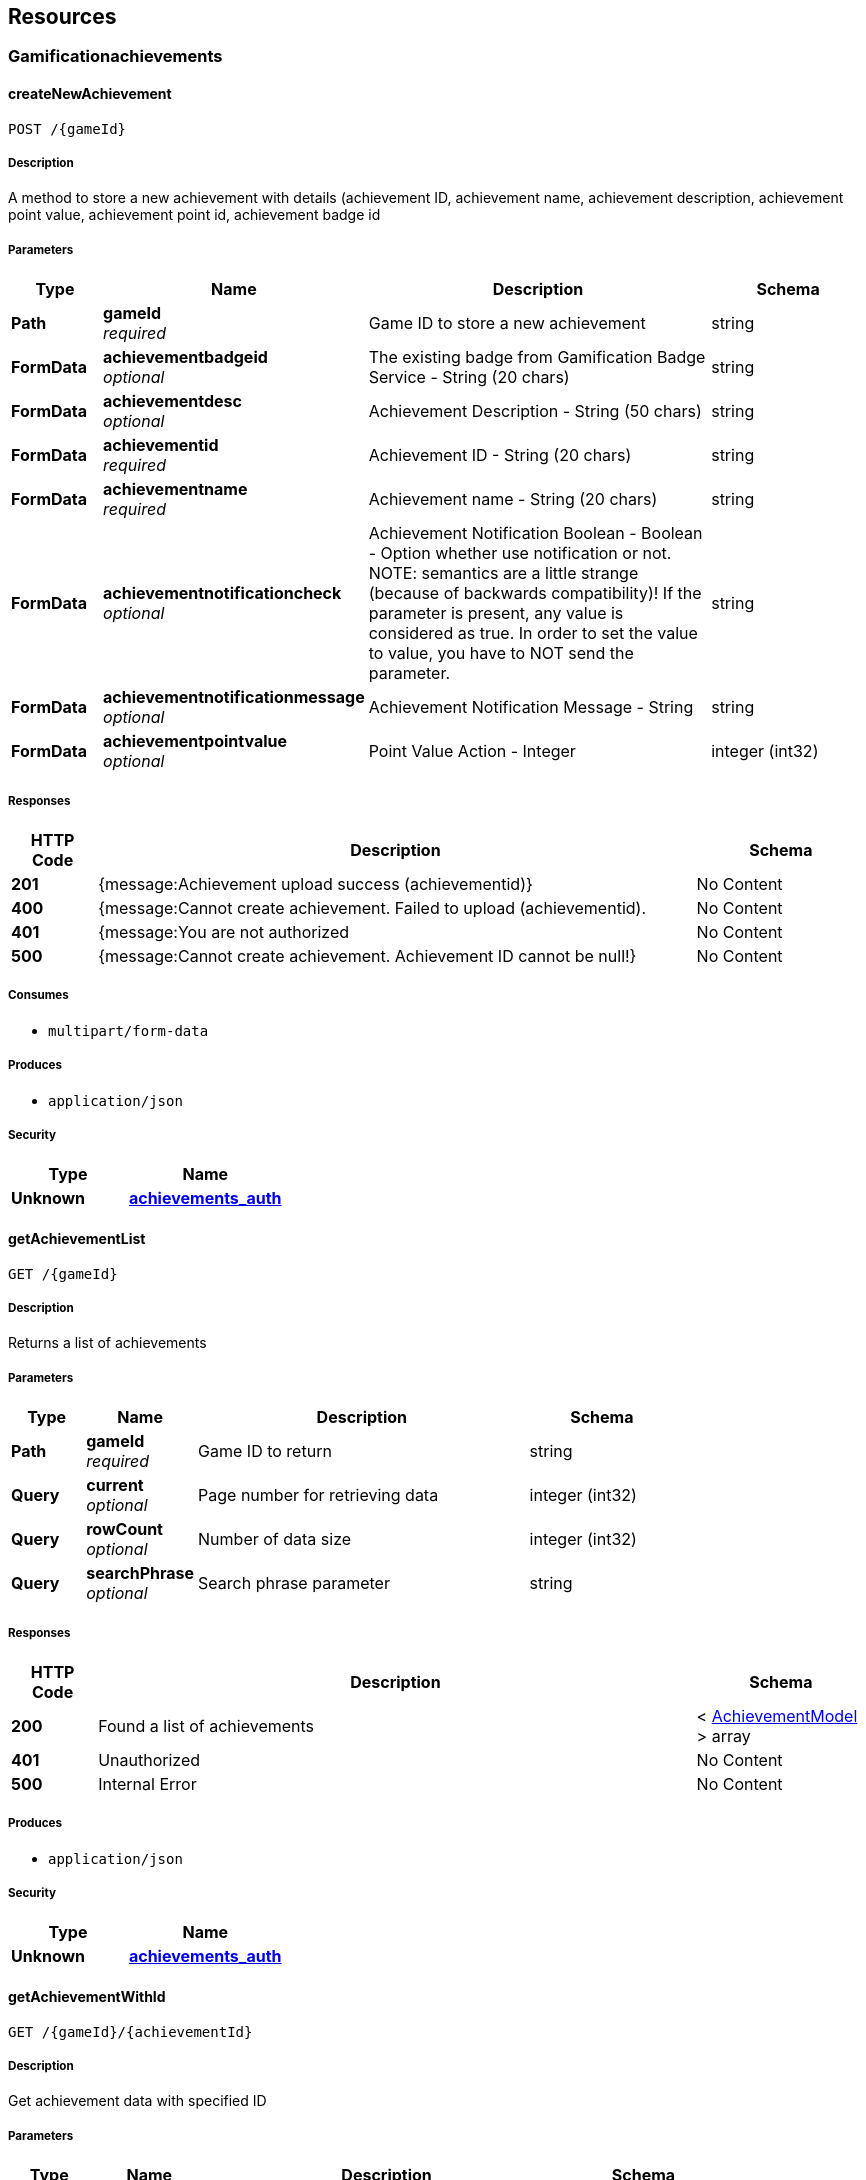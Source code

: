 
[[_paths]]
== Resources

[[_gamificationachievements_resource]]
=== Gamificationachievements

[[_createnewachievement]]
==== createNewAchievement
....
POST /{gameId}
....


===== Description
A method to store a new achievement with details (achievement ID, achievement name, achievement description, achievement point value, achievement point id, achievement badge id


===== Parameters

[options="header", cols=".^2a,.^3a,.^9a,.^4a"]
|===
|Type|Name|Description|Schema
|**Path**|**gameId** +
__required__|Game ID to store a new achievement|string
|**FormData**|**achievementbadgeid** +
__optional__|The existing badge from Gamification Badge Service - String (20 chars)|string
|**FormData**|**achievementdesc** +
__optional__|Achievement Description - String (50 chars)|string
|**FormData**|**achievementid** +
__required__|Achievement ID - String (20 chars)|string
|**FormData**|**achievementname** +
__required__|Achievement name - String (20 chars)|string
|**FormData**|**achievementnotificationcheck** +
__optional__|Achievement Notification Boolean - Boolean - Option whether use notification or not. NOTE: semantics are a little strange (because of backwards compatibility)! If the parameter is present, any value is considered as true. In order to set the value to value, you have to NOT send the parameter.|string
|**FormData**|**achievementnotificationmessage** +
__optional__|Achievement Notification Message - String|string
|**FormData**|**achievementpointvalue** +
__optional__|Point Value Action - Integer|integer (int32)
|===


===== Responses

[options="header", cols=".^2a,.^14a,.^4a"]
|===
|HTTP Code|Description|Schema
|**201**|{message:Achievement upload success (achievementid)}|No Content
|**400**|{message:Cannot create achievement. Failed to upload (achievementid).|No Content
|**401**|{message:You are not authorized|No Content
|**500**|{message:Cannot create achievement. Achievement ID cannot be null!}|No Content
|===


===== Consumes

* `multipart/form-data`


===== Produces

* `application/json`


===== Security

[options="header", cols=".^3a,.^4a"]
|===
|Type|Name
|**Unknown**|**<<_achievements_auth,achievements_auth>>**
|===


[[_getachievementlist]]
==== getAchievementList
....
GET /{gameId}
....


===== Description
Returns a list of achievements


===== Parameters

[options="header", cols=".^2a,.^3a,.^9a,.^4a"]
|===
|Type|Name|Description|Schema
|**Path**|**gameId** +
__required__|Game ID to return|string
|**Query**|**current** +
__optional__|Page number for retrieving data|integer (int32)
|**Query**|**rowCount** +
__optional__|Number of data size|integer (int32)
|**Query**|**searchPhrase** +
__optional__|Search phrase parameter|string
|===


===== Responses

[options="header", cols=".^2a,.^14a,.^4a"]
|===
|HTTP Code|Description|Schema
|**200**|Found a list of achievements|< <<_achievementmodel,AchievementModel>> > array
|**401**|Unauthorized|No Content
|**500**|Internal Error|No Content
|===


===== Produces

* `application/json`


===== Security

[options="header", cols=".^3a,.^4a"]
|===
|Type|Name
|**Unknown**|**<<_achievements_auth,achievements_auth>>**
|===


[[_getachievementwithid]]
==== getAchievementWithId
....
GET /{gameId}/{achievementId}
....


===== Description
Get achievement data with specified ID


===== Parameters

[options="header", cols=".^2a,.^3a,.^9a,.^4a"]
|===
|Type|Name|Description|Schema
|**Path**|**achievementId** +
__required__|Achievement ID|string
|**Path**|**gameId** +
__required__|Game ID|string
|===


===== Responses

[options="header", cols=".^2a,.^14a,.^4a"]
|===
|HTTP Code|Description|Schema
|**200**||<<_achievementmodel,AchievementModel>>
|**400**|{message:Cannot get achievement detail. DB Error.|No Content
|**401**|{message:You are not authorized|No Content
|**500**|{message:Cannot get achievement. Failed to fetch (achievementId)}|No Content
|===


===== Produces

* `application/json`


===== Security

[options="header", cols=".^3a,.^4a"]
|===
|Type|Name
|**Unknown**|**<<_achievements_auth,achievements_auth>>**
|===


[[_updateachievement]]
==== updateAchievement
....
PUT /{gameId}/{achievementId}
....


===== Description
A method to update an achievement with details (achievement ID, achievement name, achievement description, achievement point value, achievement point id, achievement badge id


===== Parameters

[options="header", cols=".^2a,.^3a,.^9a,.^4a"]
|===
|Type|Name|Description|Schema
|**Path**|**achievementId** +
__required__|Achievement ID to be updated|string
|**Path**|**gameId** +
__required__|Game ID to update an achievement|string
|**FormData**|**achievementbadgeid** +
__optional__|The existing badge from Gamification Badge Service - String (20 chars)|string
|**FormData**|**achievementdesc** +
__optional__|Achievement Description - String (50 chars)|string
|**FormData**|**achievementname** +
__optional__|Achievement name - String (20 chars)|string
|**FormData**|**achievementnotificationcheck** +
__optional__|Achievement Notification Boolean - Boolean - Option whether use notification or not. NOTE: semantics are a little strange (because of backwards compatibility)! If the parameter is present, any value is considered as true. In order to set the value to value, you have to NOT send the parameter.|string
|**FormData**|**achievementnotificationmessage** +
__optional__|Achievement Notification Message - String|string
|**FormData**|**achievementpointvalue** +
__optional__|Point Value Action - Integer|integer (int32)
|===


===== Responses

[options="header", cols=".^2a,.^14a,.^4a"]
|===
|HTTP Code|Description|Schema
|**200**|Achievement Updated|No Content
|**400**|Bad request|No Content
|**401**|Unauthorized|No Content
|**500**|Error occured|No Content
|===


===== Produces

* `application/json`


===== Security

[options="header", cols=".^3a,.^4a"]
|===
|Type|Name
|**Unknown**|**<<_achievements_auth,achievements_auth>>**
|===


[[_deleteachievement]]
==== deleteAchievement
....
DELETE /{gameId}/{achievementId}
....


===== Description
Delete an achievement


===== Parameters

[options="header", cols=".^2a,.^3a,.^4a"]
|===
|Type|Name|Schema
|**Path**|**achievementId** +
__required__|string
|**Path**|**gameId** +
__required__|string
|===


===== Responses

[options="header", cols=".^2a,.^14a,.^4a"]
|===
|HTTP Code|Description|Schema
|**200**|Achievement Delete Success|No Content
|**400**|Bad Request|No Content
|**404**|Achievements not found|No Content
|===


===== Produces

* `application/json`


===== Security

[options="header", cols=".^3a,.^4a"]
|===
|Type|Name
|**Unknown**|**<<_achievements_auth,achievements_auth>>**
|===



